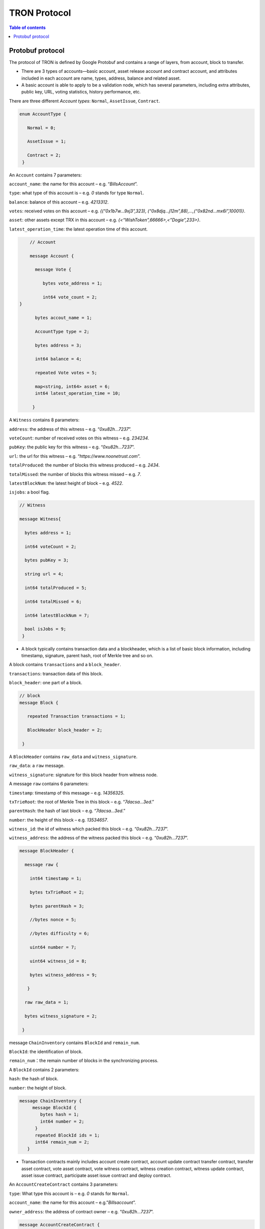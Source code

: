 =============
TRON Protocol
=============

.. contents:: Table of contents
    :depth: 1
    :local:

Protobuf protocol
-----------------

The protocol of TRON is defined by Google Protobuf and contains a range of layers, from account, block to transfer.

+ There are 3 types of accounts—basic account, asset release account and contract account, and attributes included in each account are name, types, address, balance and related asset.
+ A basic account is able to apply to be a validation node, which has several parameters, including extra attributes, public key, URL, voting statistics, history performance, etc.

There are three different `Account types`: ``Normal``, ``AssetIssue``, ``Contract``.

.. code-block:: shell

      enum AccountType { 
         Normal = 0; 
         AssetIssue = 1; 
         Contract = 2;
       }

An ``Account`` contains 7 parameters:

``account_name``: the name for this account – e.g. “*BillsAccount*”.

``type``: what type of this account is – e.g. *0* stands for type ``Normal``.

``balance``: balance of this account – e.g. *4213312*.

``votes``: received votes on this account – e.g. *{(“0x1b7w…9xj3”,323), (“0x8djq…j12m”,88),…,(“0x82nd…mx6i”,10001)}*.

``asset``: other assets except TRX in this account – e.g. *{<“WishToken”,66666>,<”Dogie”,233>}*.

``latest_operation_time``: the latest operation time of this account.

.. code-block:: shell

      // Account 
      message Account { 
        message Vote { 
           bytes vote_address = 1; 
           int64 vote_count = 2;   } 
        bytes accout_name = 1; 
        AccountType type = 2; 
        bytes address = 3; 
        int64 balance = 4; 
        repeated Vote votes = 5; 
        map<string, int64> asset = 6;
        int64 latest_operation_time = 10; 
       }

A ``Witness`` contains 8 parameters:

``address``: the address of this witness – e.g. “*0xu82h…7237*”.

``voteCount``: number of received votes on this witness – e.g. *234234*.

``pubKey``: the public key for this witness – e.g. “*0xu82h…7237*”.

``url``: the url for this witness – e.g. “*https://www.noonetrust.com*”.

``totalProduced``: the number of blocks this witness produced – e.g. *2434*.

``totalMissed``: the number of blocks this witness missed – e.g. *7*. 

``latestBlockNum``: the latest height of block – e.g. *4522*.

``isjobs``: a bool flag.

.. code-block:: shell

      // Witness 
      message Witness{ 
        bytes address = 1; 
        int64 voteCount = 2; 
        bytes pubKey = 3; 
        string url = 4; 
        int64 totalProduced = 5; 
        int64 totalMissed = 6; 
        int64 latestBlockNum = 7; 
        bool isJobs = 9;
       }

+ A block typically contains transaction data and a blockheader, which is a list of basic block information, including timestamp, signature, parent hash, root of Merkle tree and so on.

A block contains ``transactions`` and a ``block_header``.

``transactions``: transaction data of this block.

``block_header``: one part of a block.

.. code-block:: shell

      // block
      message Block { 
         repeated Transaction transactions = 1; 
         BlockHeader block_header = 2; 
       }

A ``BlockHeader`` contains ``raw_data`` and ``witness_signature``.

``raw_data``: a ``raw`` message.

``witness_signature``: signature for this block header from witness node.

A message ``raw`` contains 6 parameters:

``timestamp``: timestamp of this message – e.g. *14356325*.

``txTrieRoot``: the root of Merkle Tree in this block – e.g. “*7dacsa…3ed*.”

``parentHash``: the hash of last block – e.g. “*7dacsa…3ed*.”

``number``: the height of this block – e.g. *13534657*.

``witness_id``: the id of witness which packed this block – e.g. “*0xu82h…7237*”.

``witness_address``: the address of the witness packed this block – e.g. “*0xu82h…7237*”.

.. code-block:: shell

      message BlockHeader { 
        message raw { 
          int64 timestamp = 1; 
          bytes txTrieRoot = 2; 
          bytes parentHash = 3; 
          //bytes nonce = 5; 
          //bytes difficulty = 6; 
          uint64 number = 7; 
          uint64 witness_id = 8; 
          bytes witness_address = 9; 
         } 
        raw raw_data = 1; 
        bytes witness_signature = 2; 
       }

message ``ChainInventory`` contains ``BlockId`` and ``remain_num``.

``BlockId``: the identification of block.

``remain_num``：the remain number of blocks in the synchronizing process.

A ``BlockId`` contains 2 parameters:

``hash``: the hash of block.

``number``: the height of block.

.. code-block:: shell

       message ChainInventory {
            message BlockId {
               bytes hash = 1;
               int64 number = 2;
             }
             repeated BlockId ids = 1;
             int64 remain_num = 2;
          }

+ Transaction contracts mainly includes account create contract, account update contract transfer contract, transfer asset contract, vote asset contract, vote witness contract, witness creation contract, witness update contract, asset issue contract, participate asset issue contract and deploy contract.

An ``AccountCreateContract`` contains 3 parameters:

``type``: What type this account is – e.g. *0* stands for ``Normal``.

``account_name``: the name for this account – e.g.”*Billsaccount*”.

``owner_address``: the address of contract owner – e.g. “*0xu82h…7237*”.

.. code-block:: shell

         message AccountCreateContract { 
           AccountType type = 1; 
           bytes account_name = 2; 
           bytes owner_address = 3; 
          }

A ``AccountUpdateContract`` contains 2 paremeters:

``account_name``: the name for this account – e.g.”*Billsaccount*”.

``owner_address``: the address of contract owner – e.g. “*0xu82h…7237*”.

.. code-block:: shell

         message AccountUpdateContract {
           bytes account_name = 1;
           bytes owner_address = 2;
          }

A ``TransferContract`` contains 3 parameters:

``amount``: the amount of TRX – e.g. *12534*.

``to_address``: the receiver address – e.g. “*0xu82h…7237*”.

``owner_address``: the address of contract owner – e.g. “*0xu82h…7237*”.

.. code-block:: shell

         message TransferContract { 
           bytes owner_address = 1; 
           bytes to_address = 2; 
           int64 amount = 3;
          }

A ``TransferAssetContract`` contains 4 parameters:

``asset_name``: the name for asset – e.g.”*Billsaccount*”.

``to_address``: the receiver address – e.g. “*0xu82h…7237*”.

``owner_address``: the address of contract owner – e.g. “*0xu82h…7237*”.

``amount``: the amount of target asset - e.g.*12353*.

.. code-block:: shell

         message TransferAssetContract { 
           bytes asset_name = 1; 
           bytes owner_address = 2; 
           bytes to_address = 3; 
           int64 amount = 4; 
          }

A ``VoteAssetContract`` contains 4 parameters:

``vote_address``: the voted address of the asset.

``support``: is the votes supportive or not – e.g. *true*.

``owner_address``: the address of contract owner – e.g. “*0xu82h…7237*”.

``count``: the count number of votes- e.g. *2324234*.

.. code-block:: shell

         message VoteAssetContract { 
           bytes owner_address = 1; 
           repeated bytes vote_address = 2; 
           bool support = 3; 
           int32 count = 5; 
          }

A ``VoteWitnessContract`` contains 4 parameters:

``vote_address``: the addresses of those who voted.

``support``: is the votes supportive or not - e.g. *true*.

``owner_address``: the address of contract owner – e.g. “*0xu82h…7237*”.

``count``: - e.g. the count number of vote – e.g. *32632*.

.. code-block:: shell
         
         message VoteWitnessContract { 
           bytes owner_address = 1; 
           repeated bytes vote_address = 2; 
           bool support = 3; 
           int32 count = 5;
           }

A ``WitnessCreateContract`` contains 3 parameters:

``private_key``: the private key of contract– e.g. “*0xu82h…7237*”.

``owner_address``: the address of contract owner – e.g. “*0xu82h…7237*”.

``url``: the url for the witness – e.g. “*https://www.noonetrust.com*”.

.. code-block:: shell

         message WitnessCreateContract { 
           bytes owner_address = 1; 
           bytes private_key = 2; 
           bytes url = 12; 
          }

A ``WitnessUpdateContract`` contains 2 parameters:

``owner_address``: the address of contract owner – e.g. “*0xu82h…7237*”.

``update_url``: the url for the witness – e.g. “*https://www.noonetrust.com*”.

.. code-block:: shell

         message WitnessUpdateContract {
            bytes owner_address = 1;
            bytes update_url = 12;
          }

An ``AssetIssueContract`` contains 11 parameters:

``owner_address``: the address for contract owner – e.g. “*0xu82h…7237*”.

``name``: the name for this contract – e.g. “Billscontract”.

``total_supply``: the maximum supply of this asset – e.g. *1000000000*.

``trx_num``: the number of TRONIX – e.g.*232241*.

``num``: number of corresponding asset.

``start_time``: the starting date of this contract – e.g.*20170312*.

``end_time``: the expiring date of this contract – e.g. *20170512*.

``decay_ratio``: decay ratio.

``vote_score``: the vote score of this contract received – e.g. *12343*.

``description``: the description of this contract – e.g.”*trondada*”.

``url``: the url of this contract – e.g. “*https://www.noonetrust.com*”.

.. code-block:: shell

         message AssetIssueContract { 
           bytes owner_address = 1; 
           bytes name = 2; 
           int64 total_supply = 4; 
           int32 trx_num = 6; 
           int32 num = 8; 
           int64 start_time = 9; 
           int64 end_time = 10; 
           int32 decay_ratio = 15; 
           int32 vote_score = 16; 
           bytes description = 20; 
           bytes url = 21; 
          }

A ``ParticipateAssetIssueContract`` contains 4 parameters:

``owner_address``: the address for contract owner – e.g. “*0xu82h…7237*”.

``to_address``: the receiver address – e.g. “*0xu82h…7237*”.

``asset_name``: the name of target asset.

``amount``: the amount of suns.

.. code-block:: shell

         message ParticipateAssetIssueContract {
           bytes owner_address = 1;
           bytes to_address = 2;
           bytes asset_name = 3;
           int64 amount = 4;
          }

A ``DeployContract`` contains 2 parameters:

``script``: the script of this contract.

``owner_address``: the address for contract owner – e.g. “*0xu82h…7237*”.

.. code-block:: shell

         message DeployContract { 
           bytes owner_address = 1; 
           bytes script = 2;
           }                       t

+ Each transaction contains several TXInputs, TXOutputs and other related properties.

Input, transaction and head block all require signature.

message ``Transaction`` contains ``raw_data`` and ``signature``.

``raw_data``: message ``raw``.

``signature``: signatures form all input nodes.

``raw`` contains 8 parameters:

``type``: the transaction type of `raw` message.

``vin``: input values.

``vout``: output values.

``expiration``: the expiration date of transaction – e.g.*20170312*.

``data``: data.

``contract``: contracts in this transaction.

``scripts``:scripts in the transaction.

``timestamp``: timestamp of this raw data – e.g. *14356325*.

message ``Contract` contains ``type`` and ``parameter``.

``type``: what type of the message contract.

``parameter``: It can be any form.

There are 8 different of contract types: ``AccountCreateContract``, `TransferContract``, ``TransferAssetContract``, ``VoteAssetContract``, ``VoteWitnessContract``,``WitnessCreateContract``, ``AssetIssueContract`` and ``DeployContract``.

``TransactionType`` have two types: ``UtxoType`` and ``ContractType``.

.. code-block:: shell

        message Transaction { 
          enum TranscationType { 
            UtxoType = 0; 
            ContractType = 1; 
           } 
           message Contract { 
             enum ContractType { 
               AccountCreateContract = 0; 
               TransferContract = 1; 
               TransferAssetContract = 2; 
               VoteAssetContract = 3; 
               VoteWitnessContract = 4; 
               WitnessCreateContract = 5; 
               AssetIssueContract = 6; 
               DeployContract = 7; 
               WitnessUpdateContract = 8;
               ParticipateAssetIssueContract = 9
              } 
              ContractType type = 1; 
              google.protobuf.Any parameter = 2; 
            } 
            message raw { 
              TranscationType type = 2; 
              repeated TXInput vin = 5; 
              repeated TXOutput vout = 7; 
              int64 expiration = 8; 
              bytes data = 10; 
              repeated Contract contract = 11; 
              bytes scripts = 16; 
              int64 timestamp = 17;
             } 
             raw raw_data = 1; 
             repeated bytes signature = 5;
          }

message ``TXOutputs`` contains ``outputs``.

``outputs``: an array of ``TXOutput``.

.. code-block:: shell

        message TXOutputs { 
           repeated TXOutput outputs = 1; 
         }

message ``TXOutput`` contains ``value`` and ``pubKeyHash``.

``value``: output value.

``pubKeyHash``: Hash of public key

.. code-block:: shell

        message TXOutput { 
           int64 value = 1; 
           bytes pubKeyHash = 2; 
         }

message ``TXInput`` contains ``raw_data`` and ``signature``.

``raw_data``: a message ``raw``.

``signature``: signature for this ``TXInput``.

message ``raw`` contains ``txID``, ``vout`` and ``pubKey``.

``txID``: transaction ID.

``vout``: value of last output.

``pubKey``: public key.

.. code-block:: shell

        message TXInput { 
           message raw { 
           bytes txID = 1; 
           int64 vout = 2; 
           bytes pubKey = 3; 
         } 
         raw raw_data = 1; 
         bytes signature = 4;
          }

message ``Result`` contains ``fee`` and ``ret``.

``ret``: the state of transaction.

``fee``: the fee for transaction.

``code`` is the enumerator that defines `ret` property and can be  2 types：``SUCCESS`` and ``FAILED``.

.. code-block:: shell

        message Result {
          enum code {
            SUCESS = 0;
            FAILED = 1;
          }
          int64 fee = 1;
          code ret = 2;
        }

message TransactionInfo contains ``id``, ``fee``, ``blockNumber`` and ``blockTimeStamp``.

`id`：transaction ID.

`fee`： transaction fee

`blockNumber`:the height of the block where the transaction is located.

`blockTimeStamp`:the timestamp of block.

.. code-block:: shell

        message TransactionInfo { 
             bytes id = 1;
             int64 fee = 2;
             int64 blockNumber = 3;
             int64 blockTimeStamp = 4;
             }

+ Inventory is mainly used to inform peer nodes the list of items.

``Inventory`` contains ``type`` and ``ids``.

``type``: what type this ``Inventory`` is. – e.g. *0* stands for ``TRX``.

``ids``: ID of things in this ``Inventory``.

Two ``Inventory`` types: ``TRX`` and ``BLOCK``.

``TRX``: transaction.

``BLOCK``: block.

.. code-block:: shell

        // Inventory 
        message Inventory { 
          enum InventoryType { 
            TRX = 0; 
            BLOCK = 1; 
           } 
           InventoryType type = 1; 
           repeated bytes ids = 2; 
         }

message ``Items`` contains 4 parameters:

``type``: type of items – e.g. *1* stands for ``TRX``.

``blocks``: blocks in ``Items` if there is any.

``block_headers``: block headers if there is any.

``transactions``: transactions if there is any.

``Items`` have four types: ``ERR``, ``TRX``, ``BLOCK`` and ``BLOCKHEADER``.

``ERR``: error.

``TRX``: transaction.

``BLOCK``: block.

``BLOCKHEADER``: block header.

.. code-block:: shell

        message Items { 
          enum ItemType { 
            ERR = 0; 
            TRX = 1; 
            BLOCK = 2; 
            BLOCKHEADER = 3; 
           } 
           ItemType type = 1; 
           repeated Block blocks = 2; 
           repeated BlockHeader
           block_headers = 3; 
           repeated Transaction transactions = 4;
         }

``InventoryItems`` contains ``type`` and ``items``.

``type``: what type of inventory.

`items`: the list of inventory.

.. code-block:: shell

        message InventoryItems { 
          int32 type = 1; 
          repeated bytes items = 2;
          }

message ``BlockInventory`` contains ``type``.

``type``: what type of inventory.

There are 3 types:``SYNC``, ``ADVTISE``, ``FETCH``.

.. code-block:: shell

        // Inventory
         message BlockInventory {
           enum Type {
             SYNC = 0;
             ADVTISE = 1;
             FETCH = 2;
           }

message ``BlockId`` contains ``ids`` and ``type``.

``ids``: the identification of block.

``type``: what type of the block.

``ids`` contains 2 parameters:

``hash``: the hash of block.

``number``: the height of block.

.. code-block:: shell

         message BlockId {
            bytes hash = 1;
            int64 number = 2;
          }
          repeated BlockId ids = 1;
          Type type = 2;
         }

``ReasonCode``: the type of reason.

``ReasonCode`` contains 15 types of disconnect reasons:

``REQUESTED``

``TCP_ERROR``

``BAD_PROTOCOL``

``USELESS_PEER``

``TOO_MANY_PEERS``

``DUPLICATE_PEER``

``INCOMPATIBLE_PROTOCOL``

``NULL_IDENTITY``

``PEER_QUITING``

``UNEXPECTED_IDENTITY``

``LOCAL_IDENTITY``

``PING_TIMEOUT``

``USER_REASON``

``RESET``

``UNKNOWN``

.. code-block:: shell

        enum ReasonCode {
          REQUESTED = 0;
          TCP_ERROR = 1;
          BAD_PROTOCOL = 2;
          USELESS_PEER = 3;
          TOO_MANY_PEERS = 4;
          DUPLICATE_PEER = 5;
          INCOMPATIBLE_PROTOCOL = 6;
          NULL_IDENTITY = 7;
          PEER_QUITING = 8;
          UNEXPECTED_IDENTITY = 9;
          LOCAL_IDENTITY = 10;
          PING_TIMEOUT = 11;
          USER_REASON = 12;
          RESET = 16;
          UNKNOWN = 255;
        }

message ``DisconnectMessage`` contains ``reason``.

``DisconnectMessage``: the message when disconnection occurs.

``reason``: the reason for disconnecting.

message ``HelloMessage`` contains 3 parameters:

``HelloMessage``: the message for building connection.

``from``: the nodes that request for building connection.

 ``version``: the version when connection is built.

+ Wallet Service RPC and blockchain explorer

``Wallet`` service contains several RPCs.

*GetBalance* :
``GetBlance`` takes a parameter of Account, and returns an ``Account``object.

*CreateTransaction* ：
``CreateTransaction``takes a parameter of TransferContract, and returns an ``Transaction``object.

*BroadcastTransaction* :
``BroadcastTransaction``takes a parameter of Transaction, and returns an ``Return``object.

*CreateAccount* :
``CreateAccount``takes a parameter of AccountCreateContract, and returns an ``Transaction``object.

*CreateAssetIssue* :
``CreateAssetIssue``takes a parameter of AssetIssueContract, and returns an ``Transaction``object.

*UpdateAccount*:
``UpdateAccount`` takes a parameter of AccountUpdateContract, and returns an ``Transaction`` object.

*VoteWitnessAccount*:
``VoteWitnessAccount`` takes a parameter of VoteWitnessContract, and returns an ``Transaction`` object.

*WitnessList*:
``WitnessList`` takes a parameter of WitnessUpdateContract, and returns an ``WitnessList`` object.

*UpdateWitness*:
``UpdateWitness`` takes a parameter of WitnessUpdateContract, and returns an ``Transaction`` object.

*CreateWitness*:
``CreateWitness`` takes a parameter of WitnessCreateContract, and returns an ``Transaction``object.

*TransferAsset*:
``TransferAsset`` takes a parameter of TransferAssetContract, and returns an ``Transaction`` object.

*ParticipateAssetIssue*:
``ParticipateAssetIssue`` takes a parameter of ParticipateAssetIssueContract, and returns an ``Transaction`` object.

*ListNodes*:
``ListNodes`` takes a parameter of EmptyMessage, and returns an ``NodeList`` object.

*GetAssetIssueList*:
``GetAssetIssueList`` takes a parameter of EmptyMessage, and returns an ``GetIssueList`` object.

*GetAssetIssueByAccount*:
``GetAssetIssueByAccount`` takes a parameter of Account, and returns an ``AssetIssueList`` object.

*GetAssetIssueByName*:
``GetAssetIssueByName`` takes a parameter of BytesMessage, and returns an ``AssetIssueContract`` object.

*GetNowBlock*:
``GetNowBlock`` takes a parameter of EmptyMessage, and returns an ``Block`` object.

*GetBlockByNum*:
``GetBlockByNum`` takes a parameter of NumberMessage, and returns an ``Block`` object.

*TotalTransaction*:
``TotalTransaction`` takes a parameter of EmptyMessage, and returns an ``NumberMessage`` object.

.. code-block:: shell

      service Wallet {
      returns (Account) {
          option (google.api.http) = {
            post: "/wallet/getaccount"
            body: "*"
          };

        };

        rpc CreateTransaction (TransferContract) returns (Transaction) {
          option (google.api.http) = {
            post: "/wallet/createtransaction"
            body: "*"
          };
        };

        rpc BroadcastTransaction (Transaction) returns (Return) {
          option (google.api.http) = {
            post: "/wallet/broadcasttransaction"
            body: "*"
          };
        };

        rpc GetAccount (Account)
        rpc ListAccounts (EmptyMessage) returns (AccountList) {
          option (google.api.http) = {
                post: "/wallet/listaccount"
                body: "*"
            };

        };

        rpc UpdateAccount (AccountUpdateContract) returns (Transaction) {
          option (google.api.http) = {
            post: "/wallet/updateaccount"
            body: "*"
          };
        };

        rpc CreateAccount (AccountCreateContract) returns (Transaction) {
          option (google.api.http) = {
            post: "/wallet/createaccount"
            body: "*"
          };
        };

        rpc VoteWitnessAccount (VoteWitnessContract) returns (Transaction) {
          option (google.api.http) = {
            post: "/wallet/votewitnessaccount"
            body: "*"
          };
        };

        rpc CreateAssetIssue (AssetIssueContract) returns (Transaction) {
          option (google.api.http) = {
            post: "/wallet/createassetissue"
            body: "*"
          };
        };

        rpc ListWitnesses (EmptyMessage) returns (WitnessList) {
          option (google.api.http) = {
            post: "/wallet/listwitnesses"
            body: "*"
          };
        };

        rpc UpdateWitness (WitnessUpdateContract) returns (Transaction) {
          option (google.api.http) = {
            post: "/wallet/updatewitness"
            body: "*"
          };
        };

        rpc CreateWitness (WitnessCreateContract) returns (Transaction) {
          option (google.api.http) = {
            post: "/wallet/createwitness"
            body: "*"
          };
        };

        rpc TransferAsset (TransferAssetContract) returns (Transaction) {
          option (google.api.http) = {
            post: "/wallet/transferasset"
            body: "*"
          };
        }

        rpc ParticipateAssetIssue (ParticipateAssetIssueContract) returns (Transaction) {
          option (google.api.http) = {
            post: "/wallet/participateassetissue"
            body: "*"
          };
        }

        rpc ListNodes (EmptyMessage) returns (NodeList) {
          option (google.api.http) = {
            post: "/wallet/listnodes"
            body: "*"
          };
        }
        rpc GetAssetIssueList (EmptyMessage) returns (AssetIssueList) {
          option (google.api.http) = {
            post: "/wallet/getassetissuelist"
            body: "*"
          };
        }
        rpc GetPaginatedAssetIssueList (PaginatedMessage) returns (AssetIssueList) {
          option (google.api.http) = {
            post: "/wallet/getpaginatedassetissuelist"
            body: "*"
           };
        }
        rpc GetAssetIssueByAccount (Account) returns (AssetIssueList) {
          option (google.api.http) = {
            post: "/wallet/getassetissuebyaccount"
            body: "*"
          };
        }
        rpc GetAssetIssueByName (BytesMessage) returns (AssetIssueContract) {
          option (google.api.http) = {
            post: "/wallet/getassetissuebyname"
            body: "*"
          };
        }
        rpc GetNowBlock (EmptyMessage) returns (Block) {
          option (google.api.http) = {
            post: "/wallet/getnowblock"
            body: "*"
          };
        }
        rpc GetBlockByNum (NumberMessage) returns (Block) {
          option (google.api.http) = {
            post: "/wallet/getblockbynum"
            body: "*"
          };
        }
        rpc TotalTransaction (EmptyMessage) returns (NumberMessage) {
          option (google.api.http) = {
            post: "/wallet/totaltransaction"
            body: "*"
          };
        }
      };
         rpc GetNextMaintenanceTime (EmptyMessage) returns (NumberMessage) {
           option (google.api.http) = {
           post: "/wallet/getnextmaintenancetime"
           body: "*"
        };
      }

        rpc GenerateAddress (EmptyMessage) returns (AddressPrKeyPairMessage){
            option (google.api.http) = {
            post: "/wallet/generateaddress"
            body: "*"
            additional_bindings {
                get: "/wallet/generateaddress"
            }
        };
        }
       };


``WalletSolidity`` service contains several RPCs.
*GetAccount* :

``GetAccount`` takes a parameter of Account, and returns an ``Account`` object.
*ListWitness*:

``LitWitness`` takes a parameter of EmptyMessage, and returns ``WitnessList`` object.
*ListNodes*:

``ListNodes`` takes a parameter of EmptyMessage, and returns ``NodeList`` object.
*GetAssetIssueList*:

``GetAssetIssueList`` takes a parameter of EmptyMessage, and returns ``AssetIssueList`` object.
*GetPaginatedAssetIssueList*

``GetPaginatedAssetIssueList`` takes a parameter of PaginatedMessage, and returns ``AssetIssueList`` object.
*GetAssetIssueListByTimeStamp*:

``GetAssetIssueListByTimeStamp`` takes a parameter of EmptyMessage, and returns ``AsssetIssueList`` object.
*GetAssetIssueByAccount*:

``GetAssetIssueByAccount`` takes a parameter of Account, and returns ``AssetIssueList`` object.
*GetAssetIssueByName*:

``GetAssetIssueByName`` takes a parameter of BytesMessage, and returns ``AssetIssueContract`` object.
*GetNowBlock*:

``GetNowBlock`` takes a parameter of EmptyMessage, and returns ``Block`` object.
*GetBlockByNum*:

``GetBlockByNumber`` takes a parameter of NumberMessage, and returns ``Block`` object.
*TotalTransaction*:

``TotalTransaction`` takes a parameter of EmptyMessage, and returns ``NumberMessage`` object.
*getTransactionById*:

``getTransactionById`` takes a parameter of BytesMessage, and returns ``Transaction`` object.
*getTransactionsByTimeStamp*:

``getTransactionsByTimeStamp`` takes a parameter of TimeMessage, and returns ``TransactionList`` object.
*getTransactionsFromThis*:

``getTransactionsFromThis`` takes a parameter of Account, and returns ``TransactionList`` object.
*getTransactionsToThis*:

``getTransactionsToThis`` takes a parameter of Account, and returns ``NumberMessage`` object.
*GetTransactionInfoById*

``GetTransactionInfoById`` `GetTransactionInfoById` takes a parameter of BytesMessage and returns ``TransactionInfo`` object.

``GenerateAddress``: takes a parameter of EmptyMessage and returns ``AddressPrKeyPairMessage`` object.

.. code-block:: shell

      service WalletSolidity {

        rpc GetAccount (Account) returns (Account) {

        };

        rpc ListAccounts (EmptyMessage) returns (AccountList) {

        };

        rpc ListWitnesses (EmptyMessage) returns (WitnessList) {

        };

        rpc ListNodes (EmptyMessage) returns (NodeList) {

        }
        rpc GetAssetIssueList (EmptyMessage) returns (AssetIssueList) {

        }
        rpc GetAssetIssueListByTimestamp (NumberMessage) returns (AssetIssueList) {

        }
        rpc GetAssetIssueByAccount (Account) returns (AssetIssueList) {

        }
        rpc GetAssetIssueByName (BytesMessage) returns (AssetIssueContract) {

        }
        rpc GetNowBlock (EmptyMessage) returns (Block) {

        }
        rpc GetBlockByNum (NumberMessage) returns (Block) {

        }
        Rpc GenerateAddress (EmptyMessage) returns (AddressPrKeyPairMessage){
        }


        //Get transaction.

        rpc TotalTransaction (EmptyMessage) returns (NumberMessage) {

        }
        rpc getTransactionById (BytesMessage) returns (Transaction) {

        }
        rpc getTransactionsByTimestamp (TimeMessage) returns (TransactionList) {

        }
        rpc getTransactionsFromThis (Account) returns (TransactionList) {

        }
        rpc getTransactionsToThis (Account) returns (NumberMessage) {

        }
        rpc GetTransactionInfoById (BytesMessage) returns (TransactionInfo) {
        
        }
      };

``AccountList``: the list of accounts in the blockchain explorer.
message `AccountList` contains one parameter:  

``account``:

.. code-block:: shell

       message AccountList {
         repeated Account accounts = 1;
       }

``WitnessList``: the list of witnesses in the blockchain explorer.

message ``WitnessList`` contains one parameter:

``witnesses``:

.. code-block:: shell

        message WitnessList {
          repeated Witness witnesses = 1;
        }

``AssetIssueList``: the list of issue asset in the blockchain explorer.

message ``AssetIssueList`` contains one parameter:

``assetIssue``:

.. code-block:: shell

        message AssetIssueList {
          repeated AssetIssueContract assetIssue = 1;
        }

``NodeList``: the list of nodes in the node distribution map.

message ``NodeList`` contains one parameter:

``nodes``:

.. code-block:: shell

         message NodeList {
           repeated Node nodes = 1;
         }

``Address``: the address  of nodes.

message ``Address`` contains 2 parameters:

``host``: the host of nodes.

``port``: the port number of nodes.

.. code-block:: shell

          message Address {
            bytes host = 1;
            int32 port = 2;
          }

message ``Return`` has only one parameter:

``result``: a bool flag.

.. code-block:: shell

          message Return { 
            bool result = 1;
           }

+ The message structure of UDP.

``Endpoint``: the storage structure of nodes' information.

message ``Endpoint`` contains 3 parameters:

``address``: the address of nodes.

``port``: the port number.

``nodeId``:the ID of nodes.

.. code-block:: shell

      message Endpoint {
         bytes address = 1;
         int32 port = 2;
         bytes nodeId = 3;
       }

``PingMessage``: the message sent from one node to another in the connecting process.

message ``PingMessage` contains 4 parameters:

``from``: which node does the message send from.

``to``: which node will the message send to.

``version``: the version of the Internet.

``timestamp``: the timestamp of message.

.. code-block:: shell

       message PingMessage {
          Endpoint from = 1;
          Endpoint to = 2;
         int32 version = 3;
         int64 timestamp = 4;
        }

``PongMessage``: the message implies that nodes are connected.

message ``PongMessage`` contains 3 parameters:

``from``: which node does the message send from.

``echo``:

``timestamp``: the timestamp of message.

.. code-block:: shell

        message PongMessage {
          Endpoint from = 1;
          int32 echo = 2;
          int64 timestamp = 3;
         }

``FindNeighbours``: the message sent from one node to find another one.

message ``FindNeighbours`` contains 3 parameters:

``from``: which node does the message send from.

``targetId``: the ID of targeted node.

``timestamp``: the timestamp of message.

.. code-block:: shell

        message FindNeighbours {
          Endpoint from = 1;
          bytes targetId = 2;
          int64 timestamp = 3;
         }

``FindNeighbour``: the message replied by the neighbour node.

message ``Neighbours`` contains 3 parameters:

``from``: which node does the message send from.

``neighbours``: the neighbour node.

``timestamp``: the timestamp of message.

.. code-block:: shell

        message Neighbours {
          Endpoint from = 1;
          repeated Endpoint neighbours = 2;
          int64 timestamp = 3;
         }

``EasyTransferMessage``: TRX easy transfer message.

``passPhrase``: password.

``toAddress``: recipient address.

``amount``: amount of trx to transfer.

.. code-block:: shell

    message EasyTransferMessage{
       bytes passPhrase = 1;
       bytes toAddress = 2;
       int64 amount = 3;
     }

``EasyTransferResponse``: TRX easy transfer response message.

``transaction``: transaction created by transfer.

``result``: result of transaction broadcasting.

.. code-block:: shell

    message EasyTransferResponse{
       Transaction transaction = 1;
       Return result = 2;
     }

``TransactionSign``：the parameter of signature.

``transaction``: transaction to be signed.

``privateKey``: private key for signing.

.. code-block:: shell

    message TransactionSign {
       Transaction transaction = 1;
       bytes privateKey = 2;
     }

``AddressPrKeyPairMessage``: address and private key message.

``Address``: account address.

``privateKey``: account private key.

.. code-block:: shell

     message AddressPrKeyPairMessage {
          string address = 1;
          string privateKey = 2;
      }

Please check the detailed protocol document, it may change with the iteration of the program at any time. Please refer to the latest version.

